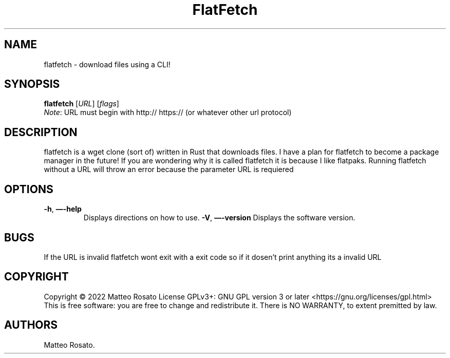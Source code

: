 .\" Automatically generated by Pandoc 2.17.1.1
.\"
.\" Define V font for inline verbatim, using C font in formats
.\" that render this, and otherwise B font.
.ie "\f[CB]x\f[]"x" \{\
. ftr V B
. ftr VI BI
. ftr VB B
. ftr VBI BI
.\}
.el \{\
. ftr V CR
. ftr VI CI
. ftr VB CB
. ftr VBI CBI
.\}
.TH "FlatFetch" "1" "April 10th 2022" "flatfetch 0.1.0" ""
.hy
.SH NAME
.PP
flatfetch - download files using a CLI!
.SH SYNOPSIS
.PP
\f[B]flatfetch\f[R] [\f[I]URL\f[R]]\ [\f[I]flags\f[R]]
.PD 0
.P
.PD
\f[I]Note\f[R]: URL must begin with http:// https:// (or whatever other url protocol)
.SH DESCRIPTION
.PP
flatfetch is a wget clone (sort of) written in Rust that downloads files.
I have a plan for flatfetch to become a package manager in the future!
If you are wondering why it is called flatfetch it is because I like
flatpaks.
Running flatfetch without a URL will throw an error because the
parameter URL is requiered
.SH OPTIONS
.TP
\f[B]-h\f[R], \f[B]\[em]-help\f[R]
Displays directions on how to use.
\f[B]-V\f[R], \f[B]\[em]-version\f[R]
Displays the software version.
.SH BUGS
.PP
If the URL is invalid flatfetch wont exit with a exit code so if it
dosen\[cq]t print anything its a invalid URL
.SH COPYRIGHT
.PP
Copyright \[co] 2022 Matteo Rosato License GPLv3+: GNU GPL version 3 or
later <https://gnu.org/licenses/gpl.html> This is free software: you are
free to change and redistribute it.
There is NO WARRANTY, to extent premitted by law.
.SH AUTHORS
Matteo Rosato.
